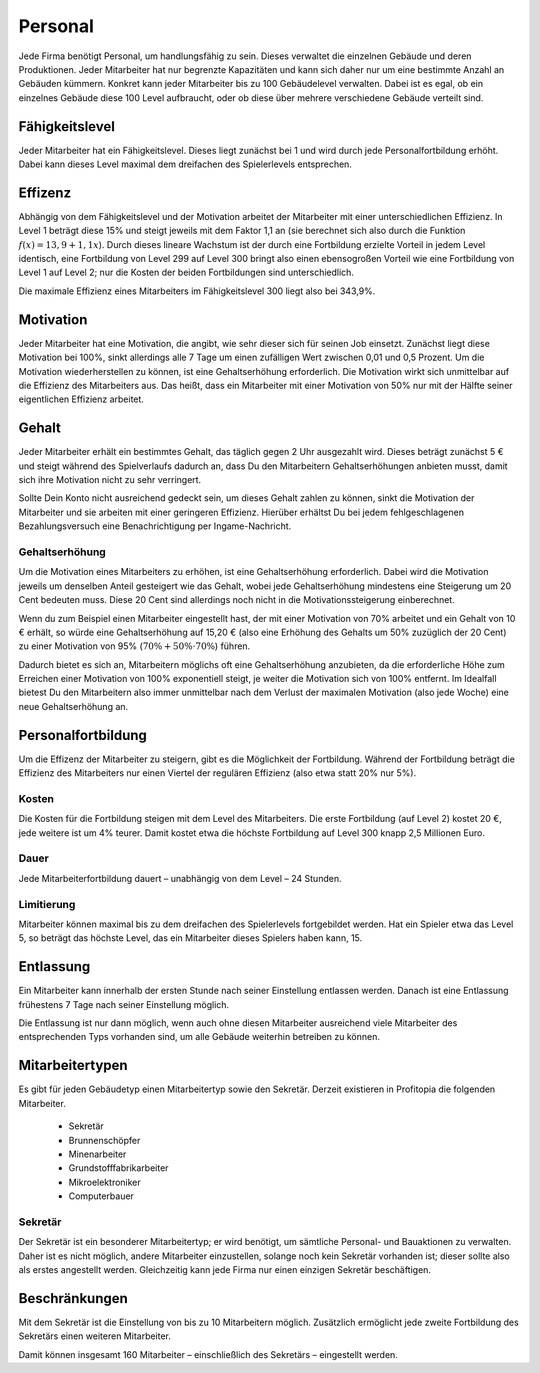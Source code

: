 .. _employees:

Personal
########

Jede Firma benötigt Personal, um handlungsfähig zu sein. Dieses verwaltet die einzelnen Gebäude und deren Produktionen. Jeder Mitarbeiter hat nur begrenzte Kapazitäten und kann sich daher nur um eine bestimmte Anzahl an Gebäuden kümmern. Konkret kann jeder Mitarbeiter bis zu 100 Gebäudelevel verwalten. Dabei ist es egal, ob ein einzelnes Gebäude diese 100 Level aufbraucht, oder ob diese über mehrere verschiedene Gebäude verteilt sind.

Fähigkeitslevel
===============

Jeder Mitarbeiter hat ein Fähigkeitslevel. Dieses liegt zunächst bei 1 und wird durch jede Personalfortbildung erhöht. Dabei kann dieses Level maximal dem dreifachen des Spielerlevels entsprechen.

Effizenz
========

Abhängig von dem Fähigkeitslevel und der Motivation arbeitet der Mitarbeiter mit einer unterschiedlichen Effizienz. In Level 1 beträgt diese 15% und steigt jeweils mit dem Faktor 1,1 an (sie berechnet sich also durch die Funktion :math:`f(x) = 13,9 + 1,1x`). Durch dieses lineare Wachstum ist der durch eine Fortbildung erzielte Vorteil in jedem Level identisch, eine Fortbildung von Level 299 auf Level 300 bringt also einen ebensogroßen Vorteil wie eine Fortbildung von Level 1 auf Level 2; nur die Kosten der beiden Fortbildungen sind unterschiedlich.

Die maximale Effizienz eines Mitarbeiters im Fähigkeitslevel 300 liegt also bei 343,9%.

Motivation
==========

Jeder Mitarbeiter hat eine Motivation, die angibt, wie sehr dieser sich für seinen Job einsetzt. Zunächst liegt diese Motivation bei 100%, sinkt allerdings alle 7 Tage um einen zufälligen Wert zwischen 0,01 und 0,5 Prozent. Um die Motivation wiederherstellen zu können, ist eine Gehaltserhöhung erforderlich.
Die Motivation wirkt sich unmittelbar auf die Effizienz des Mitarbeiters aus. Das heißt, dass ein Mitarbeiter mit einer Motivation von 50% nur mit der Hälfte seiner eigentlichen Effizienz arbeitet.

Gehalt
======

Jeder Mitarbeiter erhält ein bestimmtes Gehalt, das täglich gegen 2 Uhr ausgezahlt wird. Dieses beträgt zunächst 5 € und steigt während des Spielverlaufs dadurch an, dass Du den Mitarbeitern Gehaltserhöhungen anbieten musst, damit sich ihre Motivation nicht zu sehr verringert.

Sollte Dein Konto nicht ausreichend gedeckt sein, um dieses Gehalt zahlen zu können, sinkt die Motivation der Mitarbeiter und sie arbeiten mit einer geringeren Effizienz. Hierüber erhältst Du bei jedem fehlgeschlagenen Bezahlungsversuch eine Benachrichtigung per Ingame-Nachricht.

Gehaltserhöhung
---------------

Um die Motivation eines Mitarbeiters zu erhöhen, ist eine Gehaltserhöhung erforderlich. Dabei wird die Motivation jeweils um denselben Anteil gesteigert wie das Gehalt, wobei jede Gehaltserhöhung mindestens eine Steigerung um 20 Cent bedeuten muss. Diese 20 Cent sind allerdings noch nicht in die Motivationssteigerung einberechnet.

Wenn du zum Beispiel einen Mitarbeiter eingestellt hast, der mit einer Motivation von 70% arbeitet und ein Gehalt von 10 € erhält, so würde eine Gehaltserhöhung auf 15,20 € (also eine Erhöhung des Gehalts um 50% zuzüglich der 20 Cent) zu einer Motivation von 95% (:math:`70\% + 50\% \cdot 70\%`) führen.

Dadurch bietet es sich an, Mitarbeitern möglichs oft eine Gehaltserhöhung anzubieten, da die erforderliche Höhe zum Erreichen einer Motivation von 100% exponentiell steigt, je weiter die Motivation sich von 100% entfernt. Im Idealfall bietest Du den Mitarbeitern also immer unmittelbar nach dem Verlust der maximalen Motivation (also jede Woche) eine neue Gehaltserhöhung an.

.. _employees_training:

Personalfortbildung
===================

Um die Effizenz der Mitarbeiter zu steigern, gibt es die Möglichkeit der Fortbildung. Während der Fortbildung beträgt die Effizienz des Mitarbeiters nur einen Viertel der regulären Effizienz (also etwa statt 20% nur 5%).

Kosten
------

Die Kosten für die Fortbildung steigen mit dem Level des Mitarbeiters. Die erste Fortbildung (auf Level 2) kostet 20 €, jede weitere ist um 4% teurer. Damit kostet etwa die höchste Fortbildung auf Level 300 knapp 2,5 Millionen Euro.

Dauer
-----

Jede Mitarbeiterfortbildung dauert – unabhängig von dem Level – 24 Stunden.

Limitierung
-----------

Mitarbeiter können maximal bis zu dem dreifachen des Spielerlevels fortgebildet werden. Hat ein Spieler etwa das Level 5, so beträgt das höchste Level, das ein Mitarbeiter dieses Spielers haben kann, 15.

Entlassung
==========

Ein Mitarbeiter kann innerhalb der ersten Stunde nach seiner Einstellung entlassen werden. Danach ist eine Entlassung frühestens 7 Tage nach seiner Einstellung möglich.

Die Entlassung ist nur dann möglich, wenn auch ohne diesen Mitarbeiter ausreichend viele Mitarbeiter des entsprechenden Typs vorhanden sind, um alle Gebäude weiterhin betreiben zu können.

Mitarbeitertypen
================

Es gibt für jeden Gebäudetyp einen Mitarbeitertyp sowie den Sekretär. Derzeit existieren in Profitopia die folgenden Mitarbeiter.

 * Sekretär
 * Brunnenschöpfer
 * Minenarbeiter
 * Grundstofffabrikarbeiter
 * Mikroelektroniker
 * Computerbauer

Sekretär
--------

Der Sekretär ist ein besonderer Mitarbeitertyp; er wird benötigt, um sämtliche Personal- und Bauaktionen zu verwalten. Daher ist es nicht möglich, andere Mitarbeiter einzustellen, solange noch kein Sekretär vorhanden ist; dieser sollte also als erstes angestellt werden. Gleichzeitig kann jede Firma nur einen einzigen Sekretär beschäftigen.


Beschränkungen
==============

Mit dem Sekretär ist die Einstellung von bis zu 10 Mitarbeitern möglich. Zusätzlich ermöglicht jede zweite Fortbildung des Sekretärs einen weiteren Mitarbeiter.

Damit können insgesamt 160 Mitarbeiter – einschließlich des Sekretärs – eingestellt werden.
